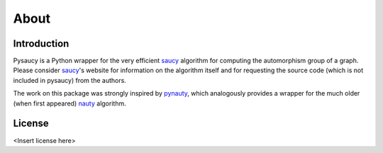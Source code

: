 About
=====

Introduction
------------

Pysaucy is a Python wrapper for the very efficient saucy_ algorithm for computing
the automorphism group of a graph.
Please consider saucy_'s website for information on the algorithm itself and for
requesting the source code (which is not included in pysaucy) from the authors.

The work on this package was strongly inspired by pynauty_, which analogously
provides a wrapper for the much older (when first appeared) nauty_ algorithm.

License
-------

<Insert license here>

.. _saucy: http://vlsicad.eecs.umich.edu/BK/SAUCY/
.. _pynauty: https://web.cs.dal.ca/~peter/software/pynauty/html/
.. _nauty: http://pallini.di.uniroma1.it/